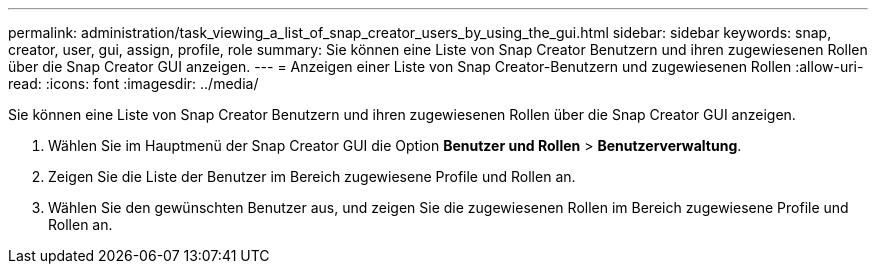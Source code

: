 ---
permalink: administration/task_viewing_a_list_of_snap_creator_users_by_using_the_gui.html 
sidebar: sidebar 
keywords: snap, creator, user, gui, assign, profile, role 
summary: Sie können eine Liste von Snap Creator Benutzern und ihren zugewiesenen Rollen über die Snap Creator GUI anzeigen. 
---
= Anzeigen einer Liste von Snap Creator-Benutzern und zugewiesenen Rollen
:allow-uri-read: 
:icons: font
:imagesdir: ../media/


[role="lead"]
Sie können eine Liste von Snap Creator Benutzern und ihren zugewiesenen Rollen über die Snap Creator GUI anzeigen.

. Wählen Sie im Hauptmenü der Snap Creator GUI die Option *Benutzer und Rollen* > *Benutzerverwaltung*.
. Zeigen Sie die Liste der Benutzer im Bereich zugewiesene Profile und Rollen an.
. Wählen Sie den gewünschten Benutzer aus, und zeigen Sie die zugewiesenen Rollen im Bereich zugewiesene Profile und Rollen an.

